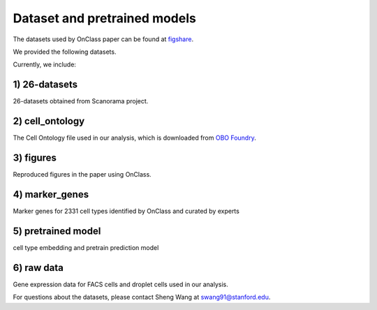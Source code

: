 Dataset and pretrained models
=========
The datasets used by OnClass paper can be found at `figshare <https://figshare.com/articles/dataset/OnClass_cell_ontology/14256530>`__.


We provided the following datasets.

.. image:: img/figshare.PNG

Currently, we include:

1) 26-datasets
~~~~~~~~~

26-datasets obtained from Scanorama project.


2) cell_ontology
~~~~~~~~~

The Cell Ontology file used in our analysis, which is downloaded from `OBO Foundry <http://www.obofoundry.org/ontology/cl.html>`__.


3) figures
~~~~~~~~~

Reproduced figures in the paper using OnClass.


4) marker_genes
~~~~~~~~~

Marker genes for 2331 cell types identified by OnClass and curated by experts

5) pretrained model
~~~~~~~~~

cell type embedding and pretrain prediction model

6) raw data
~~~~~~~~~

Gene expression data for FACS cells and droplet cells used in our analysis.


For questions about the datasets, please contact Sheng Wang at swang91@stanford.edu.
